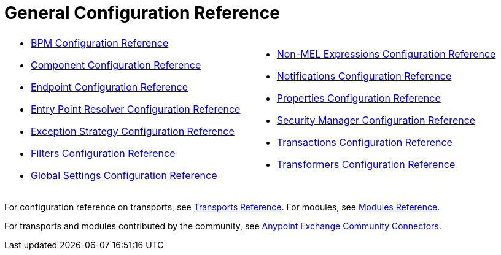= General Configuration Reference
:keywords: configure, finetune

[cols="2*"]
|===
a|
* link:/mule-user-guide/v/3.7/bpm-configuration-reference[BPM Configuration Reference]
* link:/mule-user-guide/v/3.7/component-configuration-reference[Component Configuration Reference]
* link:/mule-user-guide/v/3.7/endpoint-configuration-reference[Endpoint Configuration Reference]
* link:/mule-user-guide/v/3.7/entry-point-resolver-configuration-reference[Entry Point Resolver Configuration Reference]
* link:/mule-user-guide/v/3.7/exception-strategy-configuration-reference[Exception Strategy Configuration Reference]
* link:/mule-user-guide/v/3.7/filters-configuration-reference[Filters Configuration Reference]
* link:/mule-user-guide/v/3.7/global-settings-configuration-reference[Global Settings Configuration Reference]
 a|
* link:/mule-user-guide/v/3.7/non-mel-expressions-configuration-reference[Non-MEL Expressions Configuration Reference]
* link:/mule-user-guide/v/3.7/notifications-configuration-reference[Notifications Configuration Reference]
* link:/mule-user-guide/v/3.7/properties-configuration-reference[Properties Configuration Reference]
* link:/mule-user-guide/v/3.7/security-manager-configuration-reference[Security Manager Configuration Reference]
* link:/mule-user-guide/v/3.7/transactions-configuration-reference[Transactions Configuration Reference]
* link:/mule-user-guide/v/3.7/transformers-configuration-reference[Transformers Configuration Reference]
|===

For configuration reference on transports, see link:/mule-user-guide/v/3.7/transports-reference[Transports Reference]. For modules, see link:/mule-user-guide/v/3.7/modules-reference[Modules Reference].

For transports and modules contributed by the community, see https://www.anypoint.mulesoft.com/exchange/?type=connector&search=community[Anypoint Exchange Community Connectors].
